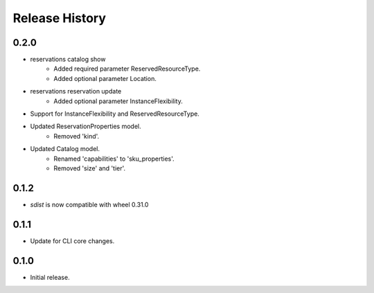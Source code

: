 .. :changelog:

Release History
===============

0.2.0
+++++
* reservations catalog show
    - Added required parameter ReservedResourceType.
    - Added optional parameter Location.
* reservations reservation update
    - Added optional parameter InstanceFlexibility.
* Support for InstanceFlexibility and ReservedResourceType.
* Updated ReservationProperties model.
    - Removed 'kind'.
* Updated Catalog model.
    - Renamed 'capabilities' to 'sku_properties'.
    - Removed 'size' and 'tier'.

0.1.2
++++++

* `sdist` is now compatible with wheel 0.31.0

0.1.1
++++++
* Update for CLI core changes.

0.1.0
+++++
* Initial release.
